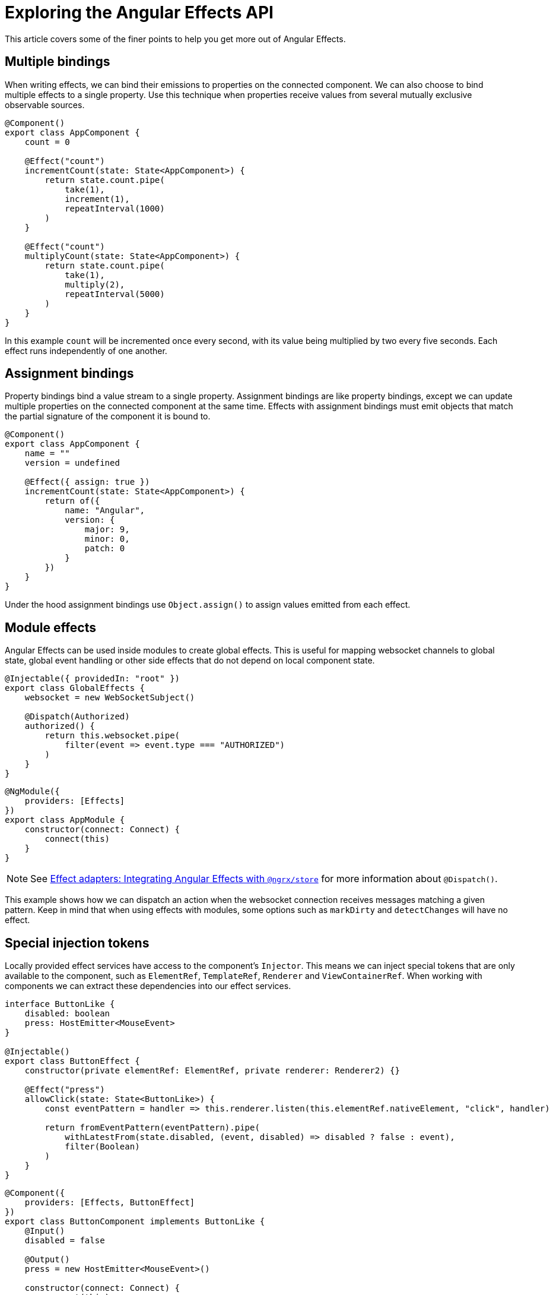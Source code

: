 = Exploring the Angular Effects API

This article covers some of the finer points to help you get more out of Angular Effects.

== Multiple bindings

When writing effects, we can bind their emissions to properties on the connected component. We can also choose to bind multiple effects to a single property. Use this technique when properties receive values from several mutually exclusive observable sources.

[source, typescript]
----
@Component()
export class AppComponent {
    count = 0

    @Effect("count")
    incrementCount(state: State<AppComponent>) {
        return state.count.pipe(
            take(1),
            increment(1),
            repeatInterval(1000)
        )
    }

    @Effect("count")
    multiplyCount(state: State<AppComponent>) {
        return state.count.pipe(
            take(1),
            multiply(2),
            repeatInterval(5000)
        )
    }
}
----

In this example `count` will be incremented once every second, with its value being multiplied by two every five seconds. Each effect runs independently of one another.

== Assignment bindings

Property bindings bind a value stream to a single property. Assignment bindings are like property bindings, except we can update multiple properties on the connected component at the same time. Effects with assignment bindings must emit objects that match the partial signature of the component it is bound to.


[source, typescript]
----
@Component()
export class AppComponent {
    name = ""
    version = undefined

    @Effect({ assign: true })
    incrementCount(state: State<AppComponent>) {
        return of({
            name: "Angular",
            version: {
                major: 9,
                minor: 0,
                patch: 0
            }
        })
    }
}
----

Under the hood assignment bindings use `Object.assign()` to assign values emitted from each effect.

== Module effects

Angular Effects can be used inside modules to create global effects. This is useful for mapping websocket channels to global state, global event handling or other side effects that do not depend on local component state.

[source, typescript]
----
@Injectable({ providedIn: "root" })
export class GlobalEffects {
    websocket = new WebSocketSubject()

    @Dispatch(Authorized)
    authorized() {
        return this.websocket.pipe(
            filter(event => event.type === "AUTHORIZED")
        )
    }
}
----
[source, typescript]
----
@NgModule({
    providers: [Effects]
})
export class AppModule {
    constructor(connect: Connect) {
        connect(this)
    }
}
----

NOTE: See link:effect-adapters#_integrating_angular_effects_with_ngrxstore[Effect adapters: Integrating Angular Effects with `@ngrx/store`] for more information about `@Dispatch()`.

This example shows how we can dispatch an action when the websocket connection receives messages matching a given pattern. Keep in mind that when using effects with modules, some options such as `markDirty` and `detectChanges` will have no effect.

== Special injection tokens

Locally provided effect services have access to the component's `Injector`. This means we can inject special tokens that are only available to the component, such as `ElementRef`, `TemplateRef`, `Renderer` and `ViewContainerRef`. When working with components we can extract these dependencies into our effect services.

[source, typescript]
----
interface ButtonLike {
    disabled: boolean
    press: HostEmitter<MouseEvent>
}

@Injectable()
export class ButtonEffect {
    constructor(private elementRef: ElementRef, private renderer: Renderer2) {}

    @Effect("press")
    allowClick(state: State<ButtonLike>) {
        const eventPattern = handler => this.renderer.listen(this.elementRef.nativeElement, "click", handler)

        return fromEventPattern(eventPattern).pipe(
            withLatestFrom(state.disabled, (event, disabled) => disabled ? false : event),
            filter(Boolean)
        )
    }
}
----

[source, typescript]
----
@Component({
    providers: [Effects, ButtonEffect]
})
export class ButtonComponent implements ButtonLike {
    @Input()
    disabled = false

    @Output()
    press = new HostEmitter<MouseEvent>()

    constructor(connect: Connect) {
        connect(this)
    }
}
----

NOTE: Remember that you must provide your effects in the local component `providers` array to gain access to that component's injector.

This example demonstrates how we can use special injection tokens to extract the behaviour of a button component into a reusable trait. We are able to cleanly decouple the button's state from its behavior.

== HostRef

`HostRef` is a special injection token that gives components the ability to observe its own state. Every effect we write is provided three arguments that are populated from this token: `state`, `context` and `observer`. See link:getting-started.adoc#_arguments[Getting Started: Arguments] for more information.

We can inject this token in our connected components and effect services.

[source,typescript]
----
@Injectable()
export class AppEffects {
    context: AppComponent
    state: State<AppComponent>
    observer: Observable<AppComponent>

    constructor(hostRef: HostRef<AppComponent>) {
        this.context = hostRef.context
        this.state = hostRef.state
        this.observer = hostRef.observer
    }
}
----

We can also inject the parent `HostRef` to observe the state of a connected parent.

[source,typescript]
----
@Injectable()
export class ChildEffects {
    constructor(@SkipSelf() parent: HostRef<ParentComponent>) {}
}
----

Lastly, we can query and observe the state of connected child components.

[source,typescript]
----
interface ChildComponent {
    count: number
}

@Component()
export class ParentComponent {
    @ViewChild(ChildComponent, { read: HostRef })
    childRef: HostRef

    @Effect({ whenRendered: true })
    logChildCount(state) {
        return state.childRef.pipe(
            switchMap(childRef => childRef.state.count)
        ).subscribe(count => console.log(count))
    }
}
----

As these examples demonstrate, direct use of `HostRef` is useful when building tightly coupled reactive components.

== Two-way observable state: Renderless select

image:https://dev-to-uploads.s3.amazonaws.com/i/xpj2r1hq9ye66ue46fga.png[]

Putting these concepts into practice, link:https://github.com/stupidawesome/angular-effects-renderless-select-demo[here is a working demo] of a select component powered by Angular Effects. It demonstrates how we can use `HostRef` to create two-way observable state, putting components together with renderless traits, and more.

== Experimental features

These features rely on unstable APIs that could break at any time.

=== Zoneless change detection

Zoneless change detection depends on experimental Ivy renderer features. To enable this feature, add the `USE_EXPERIMENTAL_RENDER_API` provider to your root module.

Zones can be disabled by commenting out or removing the following line in your app's `polyfills.ts`:

```
import "zone.js/dist/zone" // Remove this to disable zones
```

In your `main.ts` file, set ngZone to "noop".

```ts
platformBrowserDynamic()
    .bootstrapModule(AppModule, { ngZone: "noop" }) // set this option
    .catch(err => console.error(err))
```

=== Global connect hook

Global hooks are a new feature in Angular. By using some private APIs we don't have to explicitly inject the `Connect` service to connect our components.

[source,typescript]
----
@Component({
    providers: [Effects]
})
export class AppComponent {
    count = 0
    // global connect hook
    constructor() {
        connect(this)
    }

    @Effect("count")
    incrementCount() {
        // etc
    }
}
----

=== Connect API

NOTE: Under the hood, this the mechanism that makes effects run. This is not a stable API so use it at your own risk.

If you are familiar with `APP_INITIALIZER`, it's like that except for components and directives. To create a service that is automatically instantiated when the component or directive is "connected" (ie. by calling `connect()`), add a multi provider to your providers array similar to this one.

[source,typescript]
----
@Injectable()
export class MyConnectedService {
    constructor(hostRef: HostRef) {}
}

export const INITIALIZERS = [{
    provide: HOST_INITIALIZER,
    useValue: MyConnectedService,
    multi: true
}]

export const CONNECTED = [
    MyConnectedService,
    CONNECT,
    INITIALIZERS
]

@Component({
    providers: [CONNECTED]
})
export class MyComponent {
    constructor(connect: Connect) {
        connect(this)
    }
}
----

When the component is created in this example, `MyConnectedService` will be instantiated and have access to the `HostRef`.

== Diving deep into Angular

Thank you for reading this series on Angular Effects. In the final article of this series, I will take you on a deep dive into the inner workings of Angular Effects and how it's made possible through some rarely used APIs, some experimentation and the hard work of the Angular team to bring us stable Ivy.

=== Next in this series

* link:announcement.adoc[Part I: Introducing Angular Effects]
* link:getting-started.adoc[Part II: Getting started with Angular Effects]
* link:thinking-reactively.adoc[Part III: Thinking reactive with Angular Effects]
* link:effect-adapters.adoc[Part IV: Extending Angular Effects with effect adapters]
* Part V: Exploring the Angular Effects API **(You are here)**
* Part VI: Deep dive into Angular Effects
